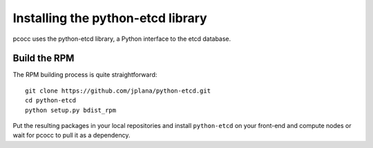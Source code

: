 ##################################
Installing the python-etcd library
##################################

pcocc uses the python-etcd library, a Python interface to the etcd database.

*************
Build the RPM
*************

The RPM building process is quite straightforward::

    git clone https://github.com/jplana/python-etcd.git
    cd python-etcd
    python setup.py bdist_rpm

Put the resulting packages in your local repositories and install ``python-etcd`` on your front-end and compute nodes or wait for pcocc to pull it as a dependency.
